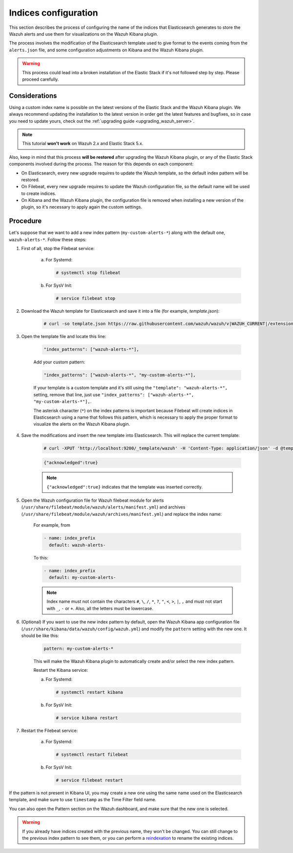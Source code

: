 .. Copyright (C) 2022 Wazuh, Inc.

.. _kibana_configure_indices:

Indices configuration
=====================

This section describes the process of configuring the name of the indices that Elasticsearch generates to store the Wazuh alerts and use them for visualizations on the Wazuh Kibana plugin.

The process involves the modification of the Elasticsearch template used to give format to the events coming from the ``alerts.json`` file, and some configuration adjustments on Kibana and the Wazuh Kibana plugin.

.. warning::
  This process could lead into a broken installation of the Elastic Stack if it's not followed step by step. Please proceed carefully.

Considerations
--------------

Using a custom index name is possible on the latest versions of the Elastic Stack and the Wazuh Kibana plugin. We always recommend updating the installation to the latest version in order get the latest features and bugfixes, so in case you need to update yours, check out the :ref:`upgrading guide <upgrading_wazuh_server>`.

.. note::
  This tutorial **won't work** on Wazuh 2.x and Elastic Stack 5.x.

Also, keep in mind that this process **will be restored** after upgrading the Wazuh Kibana plugin, or any of the Elastic Stack components involved during the process. The reason for this depends on each component:

- On Elasticsearch, every new upgrade requires to update the Wazuh template, so the default index pattern will be restored.
- On Filebeat, every new upgrade requires to update the Wazuh configuration file, so the default name will be used to create indices.
- On Kibana and the Wazuh Kibana plugin, the configuration file is removed when installing a new version of the plugin, so it's necessary to apply again the custom settings.

Procedure
---------

Let's suppose that we want to add a new index pattern (``my-custom-alerts-*``) along with the default one, ``wazuh-alerts-*``. Follow these steps:

#. First of all, stop the Filebeat service:

    a. For Systemd:

       .. code-block:: console

        # systemctl stop filebeat

    b. For SysV Init:

       .. code-block:: console

        # service filebeat stop

#. Download the Wazuh template for Elasticsearch and save it into a file (for example, *template.json*):

    .. code-block:: console

      # curl -so template.json https://raw.githubusercontent.com/wazuh/wazuh/v|WAZUH_CURRENT|/extensions/elasticsearch/7.x/wazuh-template.json

#. Open the template file and locate this line:

    .. code-block:: javascript

      "index_patterns": ["wazuh-alerts-*"],

    Add your custom pattern:

    .. code-block:: javascript

      "index_patterns": ["wazuh-alerts-*", "my-custom-alerts-*"],

    If your template is a custom template and it's still using the ``"template": "wazuh-alerts-*",`` setting, remove that line, just use ``"index_patterns": ["wazuh-alerts-*", "my-custom-alerts-*"],``.

    The asterisk character (``*``) on the index patterns is important because Filebeat will create indices in Elasticsearch using a name that follows this pattern, which is necessary to apply the proper format to visualize the alerts on the Wazuh Kibana plugin.

#. Save the modifications and insert the new template into Elasticsearch. This will replace the current template:

    .. code-block:: console

      # curl -XPUT 'http://localhost:9200/_template/wazuh' -H 'Content-Type: application/json' -d @template.json

    .. code-block:: json
      :class: output

      {"acknowledged":true}

    .. note::
      ``{"acknowledged":true}`` indicates that the template was inserted correctly.

#. Open the Wazuh configuration file for Wazuh filebeat module for alerts (``/usr/share/filebeat/module/wazuh/alerts/manifest.yml``) and archives (``/usr/share/filebeat/module/wazuh/archives/manifest.yml``) and replace the index name:

    For example, from

    .. code-block:: yaml

        - name: index_prefix
          default: wazuh-alerts-

    To this:

    .. code-block:: yaml

        - name: index_prefix
          default: my-custom-alerts-


    .. note::
      Index name must not contain the characters ``#``, ``\``, ``/``, ``*``, ``?``, ``"``, ``<``, ``>``, ``|``, ``,`` and must not start with ``_``, ``-`` or ``+``. Also, all the letters must be lowercase.




#. (Optional) If you want to use the new index pattern by default, open the Wazuh Kibana app configuration file (``/usr/share/kibana/data/wazuh/config/wazuh.yml``) and modify the ``pattern`` setting with the new one. It should be like this:

    .. code-block:: yaml

      pattern: my-custom-alerts-*

    This will make the Wazuh Kibana plugin to automatically create and/or select the new index pattern.

    Restart the Kibana service:

    a. For Systemd:

       .. code-block:: console

        # systemctl restart kibana

    b. For SysV Init:

       .. code-block:: console

        # service kibana restart

#. Restart the Filebeat service:

    a. For Systemd:

       .. code-block:: console

        # systemctl restart filebeat

    b. For SysV Init:

       .. code-block:: console

        # service filebeat restart

If the pattern is not present in Kibana UI, you may create a new one using the same name used on the Elasticsearch template, and make sure to use ``timestamp`` as the Time Filter field name.

You can also open the Pattern section on the Wazuh dashboard, and make sure that the new one is selected.

.. warning::
  If you already have indices created with the previous name, they won't be changed. You can still change to the previous index pattern to see them, or you can perform a `reindexation <https://www.elastic.co/guide/en/elasticsearch/reference/current/docs-reindex.html>`_ to rename the existing indices.
